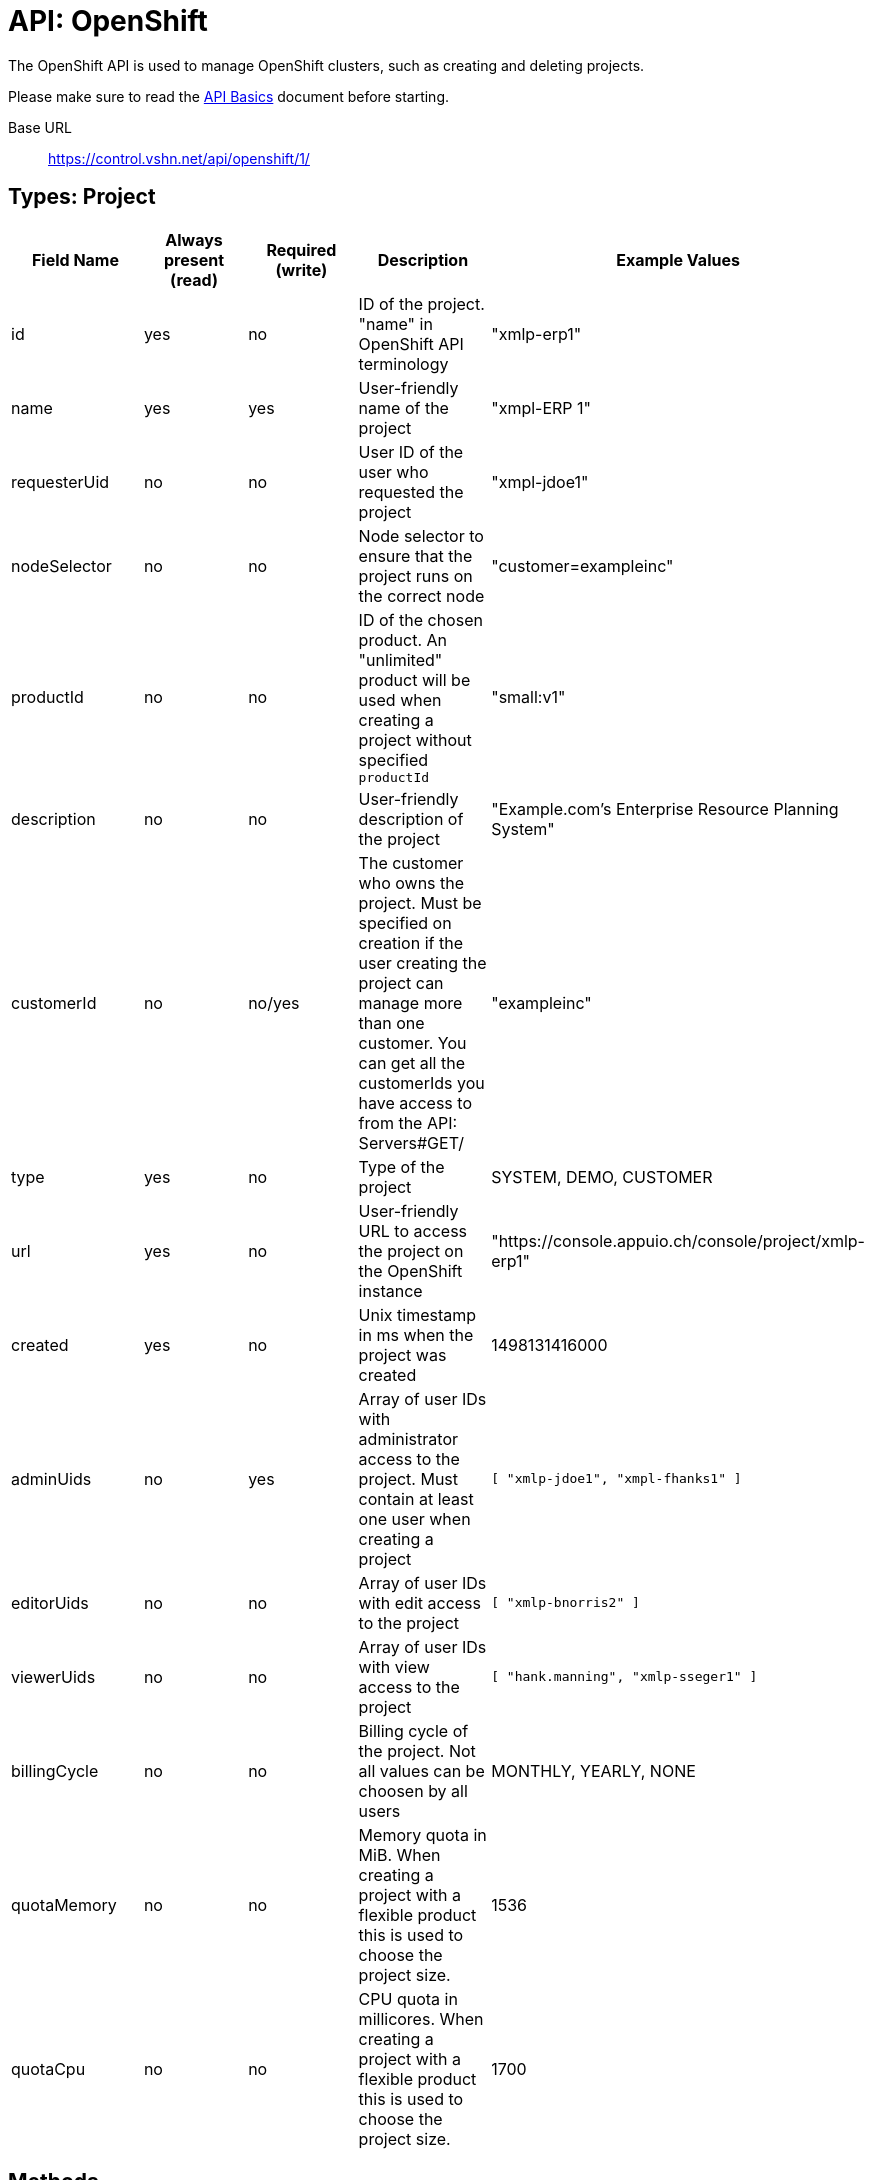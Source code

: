 = API: OpenShift

The OpenShift API is used to manage OpenShift clusters, such as creating and deleting projects.

Please make sure to read the xref:api_basics.adoc[API Basics] document before starting.

Base URL:: https://control.vshn.net/api/openshift/1/

== Types: Project

[cols="5*",options="header"]
|===
| Field Name
| Always present (read)
| Required (write)
| Description
| Example Values

| id
| yes
| no
| ID of the project. "name" in OpenShift API terminology
| "xmlp-erp1"

| name
| yes
| yes
| User-friendly name of the project
| "xmpl-ERP 1"

| requesterUid
| no
| no
| User ID of the user who requested the project
| "xmpl-jdoe1"

| nodeSelector
| no
| no
| Node selector to ensure that the project runs on the correct node
| "customer=exampleinc"

| productId
| no
| no
| ID of the chosen product. An "unlimited" product will be used when creating a project without specified `productId`
| "small:v1"

| description
| no
| no
| User-friendly description of the project
| "Example.com's Enterprise Resource Planning System"

| customerId
| no
| no/yes
| The customer who owns the project. Must be specified on creation if the user creating the project can manage more than one customer. You can get all the customerIds you have access to from the API: Servers#GET/
| "exampleinc"

| type
| yes
| no
| Type of the project
| SYSTEM, DEMO, CUSTOMER

| url
| yes
| no
| User-friendly URL to access the project on the OpenShift instance
| "https://console.appuio.ch/console/project/xmlp-erp1"

| created
| yes
| no
| Unix timestamp in ms when the project was created
| 1498131416000

| adminUids
| no
| yes
| Array of user IDs with administrator access to the project. Must contain at least one user when creating a project
| `[ "xmlp-jdoe1", "xmpl-fhanks1" ]`

| editorUids
| no
| no
| Array of user IDs with edit access to the project
| `[ "xmlp-bnorris2" ]`

| viewerUids
| no
| no
| Array of user IDs with view access to the project
| `[ "hank.manning", "xmlp-sseger1" ]`

| billingCycle
| no
| no
| Billing cycle of the project. Not all values can be choosen by all users
| MONTHLY, YEARLY, NONE

| quotaMemory
| no
| no
| Memory quota in MiB. When creating a project with a flexible product this is used to choose the project size.
| 1536

| quotaCpu
| no
| no
| CPU quota in millicores. When creating a project with a flexible product this is used to choose the project size.
| 1700
|===

== Methods

=== `GET /`

List all OpenShift IDs you have access to. 

[source,bash]
.Example
--
$ curl https://control.vshn.net/api/openshift/1/?accessToken=[...]
appuio public
appuio lab
--

==== Status codes

200:: OK
403:: Authentication error





=== `GET /{openShiftId}/`

List all sub-entities of the OpenShift project.

[source,bash]
.Example
--
$ curl https://control.vshn.net/api/openshift/1/appuio%20lab/?accessToken=[...]
nodes
projects
--

==== Status codes

200:: OK
403:: Authentication error
404:: `openShiftId` not found





=== `GET /{openShiftId}/nodes/`

List all nodes of the OpenShift that you have access to.

[source,bash]
.Example
--
$ curl https://control.vshn.net/api/openshift/1/appuio%20lab/nodes/?accessToken=[...]
node1.appuio.ch
node2.appuio.ch
--

==== Status codes

200:: OK
403:: Authentication error
404:: `openShiftId` not found







=== `GET /{openShiftId}/projects/`

List all projects on the given OpenShift that you have access to.

[source,bash]
.Example
--
$ curl https://control.vshn.net/api/openshift/1/appuio%20lab/projects/?accessToken=[...]
xmpl-erp1
xmpl-prod
xmpl-stage
--

==== Status codes

200:: OK
403:: Authentication error
404:: `openShiftId` not found








=== `GET /{openShiftId}/projects/{projectId}`

Get an OpenShift project. Returns a JSON object of type Project.

[source,bash]
.Example
--
$ curl https://control.vshn.net/api/openshift/1/appuio%20lab/projects/xmpl-erp1?accessToken=[...]
--

[source,json]
.Response
--
{
  "id": "xmpl-erp1",
  "name": "xmpl-ERP 1",
  "adminUids": [
    "xmpl-jdoe1"
  ],
  "requesterUid": "xmpl-jdoe1",
  "type": "CUSTOMER",
  "url": "https://console.appuio.ch/console/project/xmpl-erp1",
  "created": 1498131416000,
  "nodeSelector": "customer=exampleinc",
  "productId": "unlimited:v1",
  "customerId": "exampleinc"
}
--

==== Status codes

200:: OK
403:: Authentication error
404:: `openShiftId` or `projectId` not found









=== `POST /{openShiftId}/projects/`

Create a new OpenShift project. Send a JSON object of type Project in the request body.

NOTE: OpenShift will create the project asynchronously in the background. You may not be able to see it immediately, or it may not immediately have all the correct settings.

[source,bash]
.Example
--
$ curl -X POST -d '{"name":"ERP 1","adminUids":["xmpl-jdoe1"],"productId":"unlimited:v1","customerId":"example"}' https://control.vshn.net/api/openshift/1/appuio%20lab/projects/?accessToken=[...]
--

==== Status codes

201:: Created (includes URL of the created project in the 'Location' header)
400:: Input validation error
403:: Authentication error
404:: `openShiftId` not found





=== `DELETE /{openShiftId}/projects/{projectId}`

Delete an OpenShift project.

NOTE: OpenShift will delete the project asynchronously in the background. You may be able to see it for a while after deleting.

[source,bash]
.Example
--
$ curl -X DELETE https://control.vshn.net/api/openshift/1/appuio%20lab/projects/xmpl-erp1?accessToken=[...]
--

==== Status codes

204:: No content
403:: Authentication error
404:: `openShiftId` or `projectId` not found

